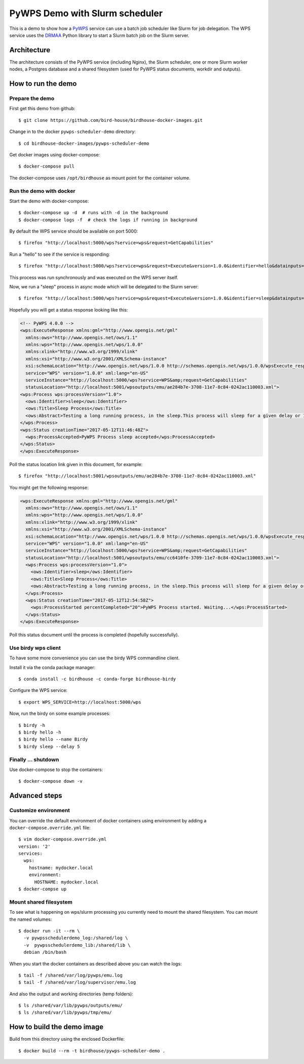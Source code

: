 .. _pywps-scheduler-demo:

*******************************
PyWPS Demo with Slurm scheduler
*******************************

This is a demo to show how a `PyWPS`_ service can use a batch job scheduler like Slurm for job delegation.
The WPS service uses the `DRMAA`_ Python library to start a Slurm batch job on the Slurm server.

.. _`PyWPS`: http://pywps.org/
.. _`DRMAA`: http://drmaa-python.readthedocs.io/en/latest/index.html

Architecture
*************

The architecture consists of the PyWPS service (including Nginx), the Slurm scheduler,
one or more Slurm worker nodes, a Postgres database and a shared filesystem
(used for PyWPS status documents, workdir and outputs).

.. image:: draw.io/pywps-slurm-demo-architecture.png

How to run the demo
*******************

Prepare the demo
-----------------

First get this demo from github::

  $ git clone https://github.com/bird-house/birdhouse-docker-images.git

Change in to the docker ``pywps-scheduler-demo`` directory::

  $ cd birdhouse-docker-images/pywps-scheduler-demo

Get docker images using docker-compose::

  $ docker-compose pull

The docker-compose uses ``/opt/birdhouse`` as mount point for the container volume.


Run the demo with docker
------------------------

Start the demo with docker-compose::

  $ docker-compose up -d  # runs with -d in the background
  $ docker-compose logs -f  # check the logs if running in background

By default the WPS service should be available on port 5000::

  $ firefox "http://localhost:5000/wps?service=wps&request=GetCapabilities"

Run a "hello" to see if the service is responding::

  $ firefox "http://localhost:5000/wps?service=wps&request=Execute&version=1.0.0&identifier=hello&datainputs=name=Friday"

This process was run synchronously and was executed on the WPS server itself.

Now, we run a "sleep" process in async mode which will be delegated to the Slurm server::

  $ firefox "http://localhost:5000/wps?service=wps&request=Execute&version=1.0.0&identifier=sleep&datainputs=delay=10&storeExecuteResponse=true&status=true"

Hopefully you will get a status response looking like this:

.. code-block:: xml

  <!-- PyWPS 4.0.0 -->
  <wps:ExecuteResponse xmlns:gml="http://www.opengis.net/gml"
    xmlns:ows="http://www.opengis.net/ows/1.1"
    xmlns:wps="http://www.opengis.net/wps/1.0.0"
    xmlns:xlink="http://www.w3.org/1999/xlink"
    xmlns:xsi="http://www.w3.org/2001/XMLSchema-instance"
    xsi:schemaLocation="http://www.opengis.net/wps/1.0.0 http://schemas.opengis.net/wps/1.0.0/wpsExecute_response.xsd"
    service="WPS" version="1.0.0" xml:lang="en-US"
    serviceInstance="http://localhost:5000/wps?service=WPS&amp;request=GetCapabilities"
    statusLocation="http://localhost:5001/wpsoutputs/emu/ae284b7e-3708-11e7-8c84-0242ac110003.xml">
  <wps:Process wps:processVersion="1.0">
    <ows:Identifier>sleep</ows:Identifier>
    <ows:Title>Sleep Process</ows:Title>
    <ows:Abstract>Testing a long running process, in the sleep.This process will sleep for a given delay or 10 seconds if not a valid value.</ows:Abstract>
  </wps:Process>
  <wps:Status creationTime="2017-05-12T11:46:48Z">
    <wps:ProcessAccepted>PyWPS Process sleep accepted</wps:ProcessAccepted>
  </wps:Status>
  </wps:ExecuteResponse>

Poll the status location link given in this document, for example::

  $ firefox "http://localhost:5001/wpsoutputs/emu/ae284b7e-3708-11e7-8c84-0242ac110003.xml"

You might get the following response:

.. code-block:: xml

  <wps:ExecuteResponse xmlns:gml="http://www.opengis.net/gml"
    xmlns:ows="http://www.opengis.net/ows/1.1"
    xmlns:wps="http://www.opengis.net/wps/1.0.0"
    xmlns:xlink="http://www.w3.org/1999/xlink"
    xmlns:xsi="http://www.w3.org/2001/XMLSchema-instance"
    xsi:schemaLocation="http://www.opengis.net/wps/1.0.0 http://schemas.opengis.net/wps/1.0.0/wpsExecute_response.xsd"
    service="WPS" version="1.0.0" xml:lang="en-US"
    serviceInstance="http://localhost:5000/wps?service=WPS&amp;request=GetCapabilities"
    statusLocation="http://localhost:5001/wpsoutputs/emu/cc6410fe-3709-11e7-8c84-0242ac110003.xml">
    <wps:Process wps:processVersion="1.0">
      <ows:Identifier>sleep</ows:Identifier>
      <ows:Title>Sleep Process</ows:Title>
      <ows:Abstract>Testing a long running process, in the sleep.This process will sleep for a given delay or 10 seconds if not a valid value.</ows:Abstract>
    </wps:Process>
    <wps:Status creationTime="2017-05-12T12:54:58Z">
      <wps:ProcessStarted percentCompleted="20">PyWPS Process started. Waiting...</wps:ProcessStarted>
    </wps:Status>
  </wps:ExecuteResponse>

Poll this status document until the process is completed (hopefully successfully).


Use birdy wps client
--------------------

To have some more convenience you can use the birdy WPS commandline client.

Install it via the conda package manager::

  $ conda install -c birdhouse -c conda-forge birdhouse-birdy

Configure the WPS service::

  $ export WPS_SERVICE=http://localhost:5000/wps

Now, run the birdy on some example processes::

  $ birdy -h
  $ birdy hello -h
  $ birdy hello --name Birdy
  $ birdy sleep --delay 5

Finally ... shutdown
---------------------

Use docker-compose to stop the containers::

  $ docker-compose down -v

Advanced steps
**************

Customize environment
---------------------

You can override the default environment of docker containers using environment
by adding a ``docker-compose.override.yml`` file::

  $ vim docker-compose.override.yml
  version: '2'
  services:
    wps:
      hostname: mydocker.local
      environment:
        HOSTNAME: mydocker.local
  $ docker-compse up


Mount shared filesystem
-----------------------

To see what is happening on wps/slurm processing you currently need to mount the
shared filesystem. You can mount the named volumes::

  $ docker run -it --rm \
    -v pywpsschedulerdemo_log:/shared/log \
    -v  pywpsschedulerdemo_lib:/shared/lib \
    debian /bin/bash

When you start the docker containers as described above you can watch the logs::

  $ tail -f /shared/var/log/pywps/emu.log
  $ tail -f /shared/var/log/supervisor/emu.log

And also the output and working directories (temp folders)::

  $ ls /shared/var/lib/pywps/outputs/emu/
  $ ls /shared/var/lib/pywps/tmp/emu/


How to build the demo image
***************************

Build from this directory using the enclosed Dockerfile::

  $ docker build --rm -t birdhouse/pywps-scheduler-demo .
